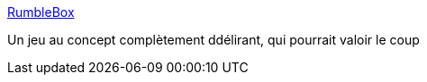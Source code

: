 :jbake-type: post
:jbake-status: published
:jbake-title: RumbleBox
:jbake-tags: ordinateur,freeware,jeu,software,_mois_juin,_année_2006
:jbake-date: 2006-06-24
:jbake-depth: ../
:jbake-uri: shaarli/1151132587000.adoc
:jbake-source: https://nicolas-delsaux.hd.free.fr/Shaarli?searchterm=http%3A%2F%2Fphackett.com%2Frumblebox%2F&searchtags=ordinateur+freeware+jeu+software+_mois_juin+_ann%C3%A9e_2006
:jbake-style: shaarli

http://phackett.com/rumblebox/[RumbleBox]

Un jeu au concept complètement ddélirant, qui pourrait valoir le coup

